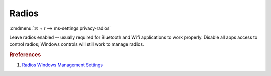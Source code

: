 .. _w10-1903-reasonable-privacy-radios:

Radios
######
:cmdmenu:`⌘ + r --> ms-settings:privacy-radios`

Leave radios enabled -- usually required for Bluetooth and Wifi applications to
work properly. Disable all apps access to control radios; Windows controls will
still work to manage radios.

.. dropdown:: Allow access to radios on this device
  :container: + shadow
  :title: bg-primary text-white font-weight-bold
  :animate: fade-in

  .. dropdown:: :term:`Registry`
    :title: font-weight-bold
    :animate: fade-in

    ``Deny`` disables access to radios on this device.

    .. wregedit:: Enable access to radios on this device
      :key_title: HKEY_LOCAL_MACHINE\SOFTWARE\Microsoft\Windows\CurrentVersion\
                  CapabilityAccessManager\ConsentStore\radios
      :names:     Value
      :types:     SZ
      :data:      Allow
      :no_section:
      :no_caption:

  .. dropdown:: :term:`GPO`
    :title: font-weight-bold
    :animate: fade-in

    .. wgpolicy:: Disable apps access your radios
      :key_title: Computer Configuration -->
                  Administrative Templates -->
                  Windows Components -->
                  App Privacy -->
                  Let Windows apps control radios
      :option:    ☑,
                  Default for all apps
      :setting:   Enabled,
                  Force Deny
      :no_section:
      :no_caption:

.. dropdown:: Allow apps to control device radios
  :container: + shadow
  :title: bg-primary text-white font-weight-bold
  :animate: fade-in

  See :ref:`w10-1903-privacy-app-list` to generate a list of apps for more fine
  grained control of app access.

  .. dropdown:: :term:`Registry`
    :title: font-weight-bold
    :animate: fade-in

    ``0`` enables apps access to radios.

    .. wregedit:: Disable apps to access your radios
      :key_title: HKEY_LOCAL_MACHINE\Software\Policies\Microsoft\Windows\AppPrivacy
      :names:     LetAppsAccessRadios
      :types:     DWORD
      :data:      2
      :no_section:
      :no_caption:

  .. dropdown:: :term:`GPO`
    :title: font-weight-bold
    :animate: fade-in

    .. wgpolicy:: Disable apps access your radios
      :key_title: Computer Configuration -->
                  Administrative Templates -->
                  Windows Components -->
                  App Privacy -->
                  Let Windows apps control radios
      :option:    ☑,
                  Default for all apps
      :setting:   Enabled,
                  Force Deny
      :no_section:
      :no_caption:

.. rubric:: Rreferences

#. `Radios Windows Management Settings <https://docs.microsoft.com/en-us/windows/privacy/manage-connections-from-windows-operating-system-components-to-microsoft-services#1814-radios>`_
